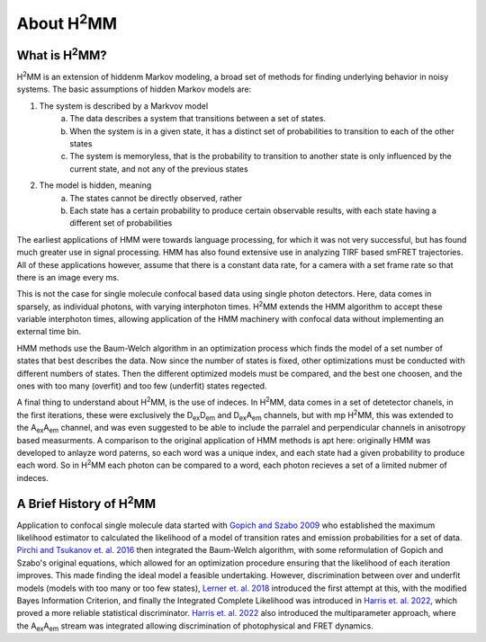 About |H2MM|
============

What is |H2MM|?
---------------

|H2MM| is an extension of hiddenm Markov modeling, a broad set of methods for finding underlying behavior in noisy systems.
The basic assumptions of hidden Markov models are:

#. The system is described by a Markvov model
    a. The data describes a system that transitions between a set of states.
    b. When the system is in a given state, it has a distinct set of probabilities to transition to each of the other states
    c. The system is memoryless, that is the probability to transition to another state is only influenced by the current state, and not any of the previous states
#. The model is hidden, meaning
    a. The states cannot be directly observed, rather
    b. Each state has a certain probability to produce certain observable results, with each state having a different set of probabilities

The earliest applications of HMM were towards language processing, for which it was not very successful, but has found much greater use in signal processing.
HMM has also found extensive use in analyzing TIRF based smFRET trajectories.
All of these applications however, assume that there is a constant data rate, for a camera with a set frame rate so that there is an image every ms.

This is not the case for single molecule confocal based data using single photon detectors.
Here, data comes in sparsely, as individual photons, with varying interphoton times.
|H2MM| extends the HMM algorithm to accept these variable interphoton times, allowing application of the HMM machinery with confocal data without implementing an external time bin.

HMM methods use the Baum-Welch algorithm in an optimization process which finds the model of a set number of states that best describes the data.
Now since the number of states is fixed, other optimizations must be conducted with different numbers of states.
Then the different optimized models must be compared, and the best one choosen, and the ones with too many (overfit) and too few (underfit) states regected.

A final thing to understand about |H2MM|, is the use of indeces.
In |H2MM|, data comes in a set of detetector chanels, in the first iterations, these were exclusively the |DD| and |DA| channels, but with mp |H2MM|, this was extended to the |AA| channel, and was even suggested to be able to include the parralel and perpendicular channels in anisotropy based measurments.
A comparison to the original application of HMM methods is apt here: originally HMM was developed to anlayze word paterns, so each word was a unique index, and each state had a given probability to produce each word.
So in |H2MM| each photon can be compared to a word, each photon recieves a set of a limited nubmer of indeces.


A Brief History of |H2MM|
-------------------------

Application to confocal single molecule data started with `Gopich and Szabo 2009 <https://doi.org/10.1021/jp903671p>`_ who established the maximum likelihood estimator to calculated the likelihood of a model of transition rates and emission probabilities for a set of data.
`Pirchi and Tsukanov et. al. 2016 <https://doi.org/10.1021/acs.jpcb.6b10726>`_ then integrated the Baum-Welch algorithm, with some reformulation of Gopich and Szabo's original equations, which allowed for an optimization procedure ensuring that the likelihood of each iteration improves.
This made finding the ideal model a feasible undertaking.
However, discrimination between over and underfit models (models with too many or too few states), `Lerner et. al. 2018 <https://doi.org/10.1063/1.5004606>`_ introduced the first attempt at this, with the modified Bayes Information Criterion, and finally the Integrated Complete Likelihood was introduced in `Harris et. al. 2022 <https://doi.org/10.1038/s41467-022-28632-x>`_, which proved a more reliable statistical discriminator.
`Harris et. al. 2022 <https://doi.org/10.1038/s41467-022-28632-x>`_ also introduced the multiparameter approach, where the |AA| stream was integrated allowing discrimination of photophysical and FRET dynamics.

.. |H2MM| replace:: H\ :sup:`2`\ MM
.. |DD| replace:: D\ :sub:`ex`\ D\ :sub:`em`
.. |DA| replace:: D\ :sub:`ex`\ A\ :sub:`em`
.. |AA| replace:: A\ :sub:`ex`\ A\ :sub:`em`